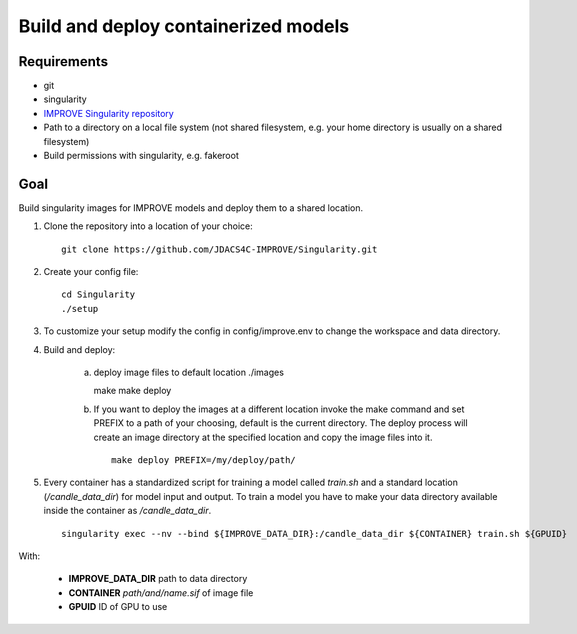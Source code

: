 Build and deploy containerized models
=====================================

Requirements
____________

- git
- singularity
- `IMPROVE Singularity repository <https://github.com/JDACS4C-IMPROVE/Singularity>`_
- Path to a directory on a local file system (not shared filesystem, e.g. your home directory is usually on a shared filesystem)
- Build permissions with singularity, e.g. fakeroot  


Goal
____

Build singularity images for IMPROVE models and deploy them to a shared location.

1. Clone the repository into a location of your choice: ::

    git clone https://github.com/JDACS4C-IMPROVE/Singularity.git
    
2. Create your config file: ::

    cd Singularity
    ./setup

3. To customize your setup modify the config in config/improve.env to change the workspace and data directory.

4. Build and deploy:

    a)  deploy image files to default location ./images ::  

        make
        make deploy
    
    b) If you want to deploy the images at a different location invoke the make command and set PREFIX to a path of your choosing, default is the current directory. The deploy process will create an image directory at the specified location and copy the image files into it. ::

        make deploy PREFIX=/my/deploy/path/

5. Every container has a standardized script for training a model called *train.sh* and a standard location (*/candle_data_dir*) for model input and output. To train a model you have to make your data directory available inside the container as */candle_data_dir*. ::

    singularity exec --nv --bind ${IMPROVE_DATA_DIR}:/candle_data_dir ${CONTAINER} train.sh ${GPUID} 
  
With:

    - **IMPROVE_DATA_DIR** path to data directory
    - **CONTAINER** *path/and/name.sif* of image file
    - **GPUID** ID of GPU to use
